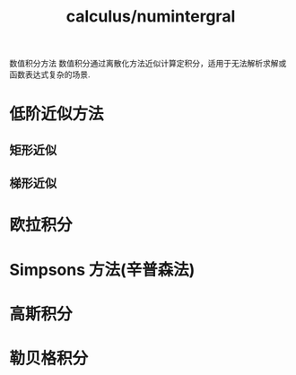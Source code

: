 :PROPERTIES:
:ID:       7f3a5787-bb24-48bf-abc8-2a818254aa7f
:END:
#+title: calculus/numintergral

数值积分方法
数值积分通过离散化方法近似计算定积分，适用于无法解析求解或函数表达式复杂的场景.

* 低阶近似方法
** 矩形近似
** 梯形近似

* 欧拉积分

* Simpsons 方法(辛普森法)

* 高斯积分

* 勒贝格积分
